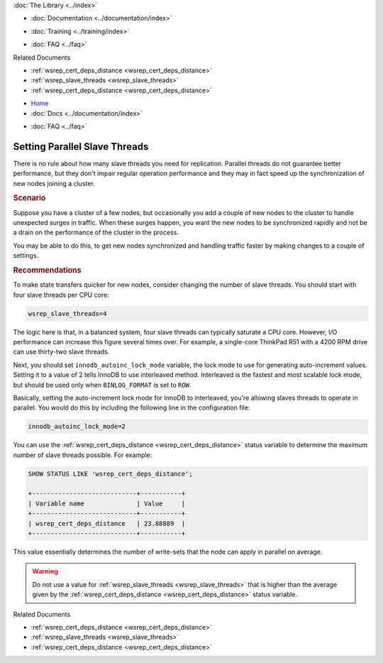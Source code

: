 .. meta::
   :title: Setting Parallel Slave Threads in Galera Cluster
   :description:
   :language: en-US
   :keywords:
   :copyright: Codership Oy, 2014 - 2021. All Rights Reserved.


.. container:: left-margin

   .. container:: left-margin-top

      :doc:`The Library <../index>`

   .. container:: left-margin-content

      - :doc:`Documentation <../documentation/index>`

      .. cssclass:: here

         - :doc:`Knowledge Base <./index>`

      - :doc:`Training <../training/index>`

      .. cssclass:: sub-links

         - :doc:`Tutorial Articles <../training/tutorials/index>`
         - :doc:`Training Videos <../training/videos/index>`

      - :doc:`FAQ <../faq>`

      Related Documents

      - :ref:`wsrep_cert_deps_distance <wsrep_cert_deps_distance>`
      - :ref:`wsrep_slave_threads <wsrep_slave_threads>`
      - :ref:`wsrep_cert_deps_distance <wsrep_cert_deps_distance>`


.. container:: top-links

   - `Home <https://galeracluster.com>`_
   - :doc:`Docs <../documentation/index>`

   .. cssclass:: here

      - :doc:`KB <./index>`

   .. cssclass:: nav-wider

      - :doc:`Training <../training/index>`

   - :doc:`FAQ <../faq>`


.. cssclass:: library-article
.. _`kb-best-parallel-slave-threads`:

===============================
Setting Parallel Slave Threads
===============================

.. index::
   pair: Performance; innodb_autoinc_lock_mode
.. index::
   pair: Performance; wsrep_slave_threads

.. rst-class:: article-stats

   Length: 366 words; Published: June 24, 2015; Updated: October 22, 2019; Category: Performance; Type: Best Practices

There is no rule about how many slave threads you need for replication.  Parallel threads do not guarantee better performance, but they don't impair regular operation performance and they may in fact speed up the synchronization of new nodes joining a cluster.

.. rst-class:: section-heading
.. rubric:: Scenario

Suppose you have a cluster of a few nodes, but occasionally you add a couple of new nodes to the cluster to handle unexpected surges in traffic.  When these surges happen, you want the new nodes to be synchronized rapidly and not be a drain on the performance of the cluster in the process.

You may be able to do this, to get new nodes synchronized and handling traffic faster by making changes to a couple of settings.


.. rst-class:: section-heading
.. rubric:: Recommendations

To make state transfers quicker for new nodes, consider changing the number of slave threads. You should start with four slave threads per CPU core:

.. code-block:: ini

   wsrep_slave_threads=4

The logic here is that, in a balanced system, four slave threads can typically saturate a CPU core.  However, I/O performance can increase this figure several times over.  For example, a single-core ThinkPad R51 with a 4200 RPM drive can use thirty-two slave threads.

Next, you should set ``innodb_autoinc_lock_mode`` variable, the lock mode to use for generating auto-increment values.  Setting it to a value of 2 tells InnoDB to use interleaved method. Interleaved is the fastest and most scalable lock mode, but should be used only when ``BINLOG_FORMAT`` is set to ``ROW``.

Basically, setting the auto-increment lock mode for InnoDB to interleaved, you're allowing slaves threads to operate in parallel. You would do this by including the following line in the configuration file:

.. code-block:: ini

   innodb_autoinc_lock_mode=2

You can use the :ref:`wsrep_cert_deps_distance <wsrep_cert_deps_distance>` status variable to determine the maximum number of slave threads possible.  For example:

.. code-block:: mysql

   SHOW STATUS LIKE 'wsrep_cert_deps_distance';

   +----------------------------+-----------+
   | Variable name              | Value     |
   +----------------------------+-----------+
   | wsrep_cert_deps_distance   | 23.88889  |
   +----------------------------+-----------+

This value essentially determines the number of write-sets that the node can apply in parallel on average.

.. warning:: Do not use a value for :ref:`wsrep_slave_threads <wsrep_slave_threads>` that is higher than the average given by the :ref:`wsrep_cert_deps_distance <wsrep_cert_deps_distance>` status variable.

.. container:: bottom-links

   Related Documents

   - :ref:`wsrep_cert_deps_distance <wsrep_cert_deps_distance>`
   - :ref:`wsrep_slave_threads <wsrep_slave_threads>`
   - :ref:`wsrep_cert_deps_distance <wsrep_cert_deps_distance>`


.. |---|   unicode:: U+2014 .. EM DASH
   :trim:
